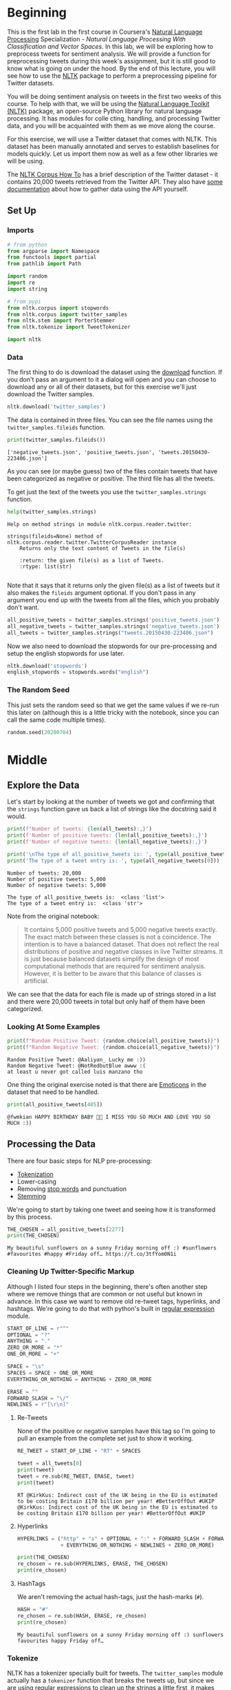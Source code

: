 #+BEGIN_COMMENT
.. title: Twitter Preprocessing With NLTK
.. slug: twitter-preprocessing-with-nltk
.. date: 2020-07-03 21:23:48 UTC-07:00
.. tags: nlp,nltk,twitter,preprocessing
.. category: Data Preprocessing
.. link: 
.. description: Preprocessing twitter tweets with NLTK.
.. type: text

#+END_COMMENT
#+PROPERTY: header-args :session ~/.local/share/jupyter/runtime/kernel-3f6fa986-8499-416a-997c-01651c806fd5-ssh.json

#+BEGIN_SRC python :results none :exports none
%load_ext autoreload
%autoreload 2
#+END_SRC
* Beginning
  This is the first lab in the first course in Coursera's [[https://www.wikiwand.com/en/Natural_language_processing][Natural Language Processing]] Specialization - /Natural Language Processing With Classification and Vector Spaces/.
 In this lab, we will be exploring how to preprocess tweets for sentiment analysis. We will provide a function for preprocessing tweets during this week's assignment, but it is still good to know what is going on under the hood. By the end of this lecture, you will see how to use the [[http://www.nltk.org][NLTK]] package to perform a preprocessing pipeline for Twitter datasets.

You will be doing sentiment analysis on tweets in the first two weeks of this course. To help with that, we will be using the [[http://www.nltk.org/howto/twitter.html][Natural Language Toolkit (NLTK)]] package, an open-source Python library for natural language processing. It has modules for colle cting, handling, and processing Twitter data, and you will be acquainted with them as we move along the course.

For this exercise, we will use a Twitter dataset that comes with NLTK. This dataset has been manually annotated and serves to establish baselines for models quickly. Let us import them now as well as a few other libraries we will be using.

The [[https://www.nltk.org/howto/corpus.html][NLTK Corpus How To]] has a brief description of the Twitter dataset - it contains 20,000 tweets retrieved from the Twitter API. They also have [[https://www.nltk.org/howto/twitter.html][some documentation]] about how to gather data using the API yourself.

** Set Up
*** Imports
#+begin_src python :results none
# from python
from argparse import Namespace
from functools import partial
from pathlib import Path

import random
import re
import string

# from pypi
from nltk.corpus import stopwords
from nltk.corpus import twitter_samples
from nltk.stem import PorterStemmer
from nltk.tokenize import TweetTokenizer

import nltk
#+end_src
*** Data
    The first thing to do is download the dataset using the [[https://www.nltk.org/data.html][download]] function. If you don't pass an argument to it a dialog will open and you can choose to download any or all of their datasets, but for this exercise we'll just download the Twitter samples.

#+begin_src python :results none
nltk.download('twitter_samples')
#+end_src

The data is contained in three files. You can see the file names using the =twitter_samples.fileids= function.

#+begin_src python :results output :exports both
print(twitter_samples.fileids())
#+end_src

#+RESULTS:
: ['negative_tweets.json', 'positive_tweets.json', 'tweets.20150430-223406.json']

As you can see (or maybe guess) two of the files contain tweets that have been categorized as negative or positive. The third file has all the tweets.

To get just the text of the tweets you use the =twitter_samples.strings= function.

#+begin_src python :results output :exports both
help(twitter_samples.strings)
#+end_src

#+RESULTS:
: Help on method strings in module nltk.corpus.reader.twitter:
: 
: strings(fileids=None) method of nltk.corpus.reader.twitter.TwitterCorpusReader instance
:     Returns only the text content of Tweets in the file(s)
:     
:     :return: the given file(s) as a list of Tweets.
:     :rtype: list(str)
: 

Note that it says that it returns only the given file(s) as a list of tweets but it also makes the =fileids= argument optional. If you don't pass in any argument you end up with the tweets from all the files, which you probably don't want.

#+begin_src python :results none
all_positive_tweets = twitter_samples.strings('positive_tweets.json')
all_negative_tweets = twitter_samples.strings('negative_tweets.json')
all_tweets = twitter_samples.strings("tweets.20150430-223406.json")
#+end_src

Now we also need to download the stopwords for our pre-processing and setup the english stopwords for use later.

#+begin_src python :results none
nltk.download('stopwords')
english_stopwords = stopwords.words("english")
#+end_src
*** The Random Seed
    This just sets the random seed so that we get the same values if we re-run this later on (although this is a little tricky with the notebook, since you can call the same code multiple times).

#+begin_src python :results none
random.seed(20200704)
#+end_src

* Middle
** Explore the Data
   Let's start by looking at the number of tweets we got and confirming that the =strings= function gave us back a list of strings like the docstring said it would.

#+begin_src python :results output :exports both
print(f"Number of tweets: {len(all_tweets):,}")
print(f'Number of positive tweets: {len(all_positive_tweets):,}')
print(f'Number of negative tweets: {len(all_negative_tweets):,}')

print('\nThe type of all_positive_tweets is: ', type(all_positive_tweets))
print('The type of a tweet entry is: ', type(all_negative_tweets[0]))
#+end_src

#+RESULTS:
: Number of tweets: 20,000
: Number of positive tweets: 5,000
: Number of negative tweets: 5,000
: 
: The type of all_positive_tweets is:  <class 'list'>
: The type of a tweet entry is:  <class 'str'>

Note from the original notebook:

#+begin_quote
It contains 5,000 positive tweets and 5,000 negative tweets exactly. The exact match between these classes is not a coincidence. The intention is to have a balanced dataset. That does not reflect the real distributions of positive and negative classes in live Twitter streams. It is just because balanced datasets simplify the design of most computational methods that are required for sentiment analysis. However, it is better to be aware that this balance of classes is artificial. 
#+end_quote

We can see that the data for each file is made up of strings stored in a list and there were 20,000 tweets in total but only half of them have been categorized.

*** Looking At Some Examples
#+begin_src python :results output :exports both
print(f"Random Positive Tweet: {random.choice(all_positive_tweets)}")
print(f"Random Negative Tweet: {random.choice(all_negative_tweets)}")
#+end_src

#+RESULTS:
: Random Positive Tweet: @Aaliyan_ Lucky me :))
: Random Negative Tweet: @NotRedbutBlue awww :(
: at least u never got called luis manzano tho


One thing the original exercise noted is that there are [[https://www.wikiwand.com/en/Emoji][Emoticons]] in the dataset that need to be handled.

#+begin_src python :results output :exports both
print(all_positive_tweets[405])
#+end_src

#+RESULTS:
: @fwmkian HAPPY BIRTHDAY BABY 💟💟 I MISS YOU SO MUCH AND LOVE YOU SO MUCH :))

** Processing the Data
   There are four basic steps for NLP pre-processing:
   - [[https://nlp.stanford.edu/IR-book/html/htmledition/tokenization-1.html][Tokenization]]
   - Lower-casing
   - Removing [[https://www.wikiwand.com/en/Stop_words][stop words]] and punctuation
   - [[https://www.wikiwand.com/en/Stemming][Stemming]]

We're going to start by taking one tweet and seeing how it is transformed by this process.

#+begin_src python :results output :exports both
THE_CHOSEN = all_positive_tweets[2277]
print(THE_CHOSEN)
#+end_src

#+RESULTS:
: My beautiful sunflowers on a sunny Friday morning off :) #sunflowers #favourites #happy #Friday off… https://t.co/3tfYom0N1i
*** Cleaning Up Twitter-Specific Markup
    Although I listed four steps in the beginning, there's often another step where we remove things that are common or not useful but known in advance. In this case we want to remove old re-tweet tags, hyperlinks, and hashtags. We're going to do that with python's built in [[https://docs.python.org/3/library/re.html][regular expression]] module.

#+begin_src python :results none
START_OF_LINE = r"^"
OPTIONAL = "?"
ANYTHING = "."
ZERO_OR_MORE = "*"
ONE_OR_MORE = "+"

SPACE = "\s"
SPACES = SPACE + ONE_OR_MORE
EVERYTHING_OR_NOTHING = ANYTHING + ZERO_OR_MORE

ERASE = ""
FORWARD_SLASH = "\/"
NEWLINES = r"[\r\n]"
#+end_src
**** Re-Tweets
     None of the positive or negative samples have this tag so I'm going to pull an example from the complete set just to show it working.

#+begin_src python :results output :exports both
RE_TWEET = START_OF_LINE + "RT" + SPACES

tweet = all_tweets[0]
print(tweet)
tweet = re.sub(RE_TWEET, ERASE, tweet)
print(tweet)
#+end_src

#+RESULTS:
: RT @KirkKus: Indirect cost of the UK being in the EU is estimated to be costing Britain £170 billion per year! #BetterOffOut #UKIP
: @KirkKus: Indirect cost of the UK being in the EU is estimated to be costing Britain £170 billion per year! #BetterOffOut #UKIP
**** Hyperlinks
#+begin_src python :results output :exports both
HYPERLINKS = ("http" + "s" + OPTIONAL + ":" + FORWARD_SLASH + FORWARD_SLASH
              + EVERYTHING_OR_NOTHING + NEWLINES + ZERO_OR_MORE)

print(THE_CHOSEN)
re_chosen = re.sub(HYPERLINKS, ERASE, THE_CHOSEN)
print(re_chosen)
#+end_src
**** HashTags
     We aren't removing the actual hash-tags, just the hash-marks (=#=).

#+begin_src python :results output :exports both
HASH = "#"
re_chosen = re.sub(HASH, ERASE, re_chosen)
print(re_chosen)
#+end_src
#+RESULTS:
: My beautiful sunflowers on a sunny Friday morning off :) sunflowers favourites happy Friday off… 
*** Tokenize
    NLTK has a tokenizer specially built for tweets. The =twitter_samples= module actually has a =tokenizer= function that breaks the tweets up, but since we are using regular expressions to clean up the strings a little first, it makes more sense to tokenize the strings afterwards. Also note that one of the steps is to lower-case the letters, which the =TweetTokenizer= will do for us if we set the =preserve_case= argument to =False=.

#+begin_src python :results output :exports both
print(help(TweetTokenizer))
#+end_src

#+RESULTS:
#+begin_example
Help on class TweetTokenizer in module nltk.tokenize.casual:

class TweetTokenizer(builtins.object)
 |  TweetTokenizer(preserve_case=True, reduce_len=False, strip_handles=False)
 |  
 |  Tokenizer for tweets.
 |  
 |      >>> from nltk.tokenize import TweetTokenizer
 |      >>> tknzr = TweetTokenizer()
 |      >>> s0 = "This is a cooool #dummysmiley: :-) :-P <3 and some arrows < > -> <--"
 |      >>> tknzr.tokenize(s0)
 |      ['This', 'is', 'a', 'cooool', '#dummysmiley', ':', ':-)', ':-P', '<3', 'and', 'some', 'arrows', '<', '>', '->', '<--']
 |  
 |  Examples using `strip_handles` and `reduce_len parameters`:
 |  
 |      >>> tknzr = TweetTokenizer(strip_handles=True, reduce_len=True)
 |      >>> s1 = '@remy: This is waaaaayyyy too much for you!!!!!!'
 |      >>> tknzr.tokenize(s1)
 |      [':', 'This', 'is', 'waaayyy', 'too', 'much', 'for', 'you', '!', '!', '!']
 |  
 |  Methods defined here:
 |  
 |  __init__(self, preserve_case=True, reduce_len=False, strip_handles=False)
 |      Initialize self.  See help(type(self)) for accurate signature.
 |  
 |  tokenize(self, text)
 |      :param text: str
 |      :rtype: list(str)
 |      :return: a tokenized list of strings; concatenating this list returns        the original string if `preserve_case=False`
 |  
 |  ----------------------------------------------------------------------
 |  Data descriptors defined here:
 |  
 |  __dict__
 |      dictionary for instance variables (if defined)
 |  
 |  __weakref__
 |      list of weak references to the object (if defined)

None
#+end_example

#+begin_src python :results none
tokenizer = TweetTokenizer(preserve_case=False, strip_handles=True,
                           reduce_len=True)
#+end_src

Now we can tokenize our partly cleaned token.

#+begin_src python :results output :exports both
print(re_chosen)
tokens = tokenizer.tokenize(re_chosen)
print(tokens)
#+end_src

#+RESULTS:
: My beautiful sunflowers on a sunny Friday morning off :) sunflowers favourites happy Friday off… 
: ['my', 'beautiful', 'sunflowers', 'on', 'a', 'sunny', 'friday', 'morning', 'off', ':)', 'sunflowers', 'favourites', 'happy', 'friday', 'off', '…']
*** Remove Stop Words and Punctuation
#+begin_src python :results output :exports both
print(english_stopwords)
print(string.punctuation)
#+end_src

#+RESULTS:
: ['i', 'me', 'my', 'myself', 'we', 'our', 'ours', 'ourselves', 'you', "you're", "you've", "you'll", "you'd", 'your', 'yours', 'yourself', 'yourselves', 'he', 'him', 'his', 'himself', 'she', "she's", 'her', 'hers', 'herself', 'it', "it's", 'its', 'itself', 'they', 'them', 'their', 'theirs', 'themselves', 'what', 'which', 'who', 'whom', 'this', 'that', "that'll", 'these', 'those', 'am', 'is', 'are', 'was', 'were', 'be', 'been', 'being', 'have', 'has', 'had', 'having', 'do', 'does', 'did', 'doing', 'a', 'an', 'the', 'and', 'but', 'if', 'or', 'because', 'as', 'until', 'while', 'of', 'at', 'by', 'for', 'with', 'about', 'against', 'between', 'into', 'through', 'during', 'before', 'after', 'above', 'below', 'to', 'from', 'up', 'down', 'in', 'out', 'on', 'off', 'over', 'under', 'again', 'further', 'then', 'once', 'here', 'there', 'when', 'where', 'why', 'how', 'all', 'any', 'both', 'each', 'few', 'more', 'most', 'other', 'some', 'such', 'no', 'nor', 'not', 'only', 'own', 'same', 'so', 'than', 'too', 'very', 's', 't', 'can', 'will', 'just', 'don', "don't", 'should', "should've", 'now', 'd', 'll', 'm', 'o', 're', 've', 'y', 'ain', 'aren', "aren't", 'couldn', "couldn't", 'didn', "didn't", 'doesn', "doesn't", 'hadn', "hadn't", 'hasn', "hasn't", 'haven', "haven't", 'isn', "isn't", 'ma', 'mightn', "mightn't", 'mustn', "mustn't", 'needn', "needn't", 'shan', "shan't", 'shouldn', "shouldn't", 'wasn', "wasn't", 'weren', "weren't", 'won', "won't", 'wouldn', "wouldn't"]
: !"#$%&'()*+,-./:;<=>?@[\]^_`{|}~

#+begin_src python :results output :exports both
cleaned = [word for word in tokens if (word not in english_stopwords and
                                       word not in string.punctuation)]
print(cleaned)
#+end_src

#+RESULTS:
: ['beautiful', 'sunflowers', 'sunny', 'friday', 'morning', ':)', 'sunflowers', 'favourites', 'happy', 'friday', '…']


The original text noted that things like =:)= and =...= are important in this context but might not be on other contexts so it would probably be a good idea to inspect both the stopwords and the putnctuation you're using and decide if all of what you have is both sufficient and correct.
*** Stemming
    We're going to use the [[https://www.nltk.org/_modules/nltk/stem/porter.html][Porter Stemmer]] from NLTK (see [[https://tartarus.org/martin/PorterStemmer/][this]] for the official Porter Stemmer algorithm page).

#+begin_src python :results none
stemmer = PorterStemmer()
#+end_src

#+begin_src python :results output :exports both
stemmed = [stemmer.stem(word) for word in cleaned]
print(stemmed)
#+end_src

#+RESULTS:
: ['beauti', 'sunflow', 'sunni', 'friday', 'morn', ':)', 'sunflow', 'favourit', 'happi', 'friday', '…']


* End
  So now we've seen the basic steps that we're going to need to preprocess our tweets for [[https://www.wikiwand.com/en/Sentiment_analysis][Sentiment Analysis]].
  The rest of this is outside the scope of the exercise, it's just to get it all into one place. 
** Tests
#+begin_src feature :tangle /tmp/twitter-preprocessing/tweet_preprocessing.feature
Feature: Tweet pre-processor

<<re-tweet-processing>>

<<hyperlink-processing>>

<<hash-processing>>
#+end_src

#+begin_src python :tangle /tmp/twitter-preprocessing/test_preprocessing.py
# from python
import random

# from pypi
from expects import (
    equal,
    expect
)
from pytest_bdd import (
    given,
    scenarios,
    then,
    when,
)

import pytest


# software under test
from processor import TwitterProcessor

# fixtures

class Katamari:
    """Something to stick values into"""

@pytest.fixture
def katamari():
    return Katamari()


@pytest.fixture
def processor():
    return TwitterProcessor()

scenarios("tweet_preprocessing.feature")


<<test-re-tweet>>


<<test-hyperlinks>>


<<test-hashtags>>
#+end_src

*** The Re-tweets
#+begin_src feature :noweb-ref re-tweet-processing
Scenario: A re-tweet is cleaned.

  Given a tweet that has been re-tweeted
  When the tweet is cleaned
  Then it has the text removed
#+end_src

#+begin_src python :noweb-ref test-re-tweet
# Scenario: A re-tweet is cleaned.

@given("a tweet that has been re-tweeted")
def setup_re_tweet(katamari, faker):
    katamari.expected = faker.sentence()
    spaces = " " * random.randrange(1, 10)
    katamari.to_clean = f"RT{spaces}{katamari.expected}"
    return


@when("the tweet is cleaned")
def process_tweet(katamari, processor):
    katamari.actual = processor.clean(katamari.to_clean)
    return


@then("it has the text removed")
def check_cleaned_text(katamari):
    expect(katamari.expected).to(equal(katamari.actual))
    return
#+end_src

*** Hyperlinks
#+begin_src feature :noweb-ref hyperlink-processing
Scenario: The tweet has a hyperlink
  Given a tweet with a hyperlink
  When the tweet is cleaned
  Then it has the text removed
#+end_src

#+begin_src python :noweb-ref test-hyperlinks
# Scenario: The tweet has a hyperlink

@given("a tweet with a hyperlink")
def setup_hyperlink(katamari, faker):
    base = faker.sentence()
    katamari.expected = base
    katamari.to_clean = base + faker.uri() + "\n" * random.randrange(5)
    return
#+end_src
*** Hash Symbols
#+begin_src feature :noweb-ref hash-processing
Scenario: A tweet has hash symbols in it.
  Given a tweet with hash symbols
  When the tweet is cleaned
  Then it has the text removed
#+end_src

#+begin_src python :noweb-ref test-hashtags
@given("a tweet with hash symbols")
def setup_hash_symbols(katamari, faker):
    expected = faker.sentence()
    tokens = expected.split()
    expected_tokens = expected.split()

    for count in range(random.randrange(1, 10)):
        index = random.randrange(len(tokens))
        word = faker.word()
        tokens = tokens[:index] + [f"#{word}"] + tokens[index:]
        expected_tokens = expected_tokens[:index] + [word] + expected_tokens[index:]
    katamari.to_clean = " ".join(tokens)
    katamari.expected = " ".join(expected_tokens)
    return
#+end_src
** Implementation

#+begin_src python :tangle /tmp/twitter-preprocessing/processor.py
# python
import re

<<regular-expressions>>


class TwitterProcessor:
    """processor for tweets"""

    <<processor-clean>>
#+end_src

#+begin_src python :noweb-ref regular-expressions
# building blocks
START_OF_LINE = r"^"
OPTIONAL = "?"
ANYTHING = "."
ZERO_OR_MORE = "*"
ONE_OR_MORE = "+"

SPACE = r"\s"
SPACES = SPACE + ONE_OR_MORE
EVERYTHING_OR_NOTHING = ANYTHING + ZERO_OR_MORE

ERASE = ""
FORWARD_SLASH = r"\/"
NEWLINES = r"[\r\n]"

# to remove
RE_TWEET = START_OF_LINE + "RT" + SPACES
HYPERLINKS = ("http" + "s" + OPTIONAL + ":" + FORWARD_SLASH + FORWARD_SLASH
              + EVERYTHING_OR_NOTHING + NEWLINES + ZERO_OR_MORE)
HASH = "#"
#+end_src

#+begin_src python :noweb-ref processor-clean
def clean(self, tweet: str) -> str:
    """Removes sub-strings from the tweet

    Args:
     tweet: string tweet

    Returns:
     tweet with certain sub-strings removed
    """
    for expression in (RE_TWEET, HYPERLINKS, HASH):
        tweet = re.sub(expression, ERASE, tweet)
    return tweet
#+end_src

#+begin_src python :results none
def process_tweet(tweet: str) -> list:
    """Pre-processes a tweet

    Args:
     tweet: the string text to process

    Returns:
     a list of processed strings created from the tweet
    """
    tweet = re.sub(RE_TWEET, ERASE, tweet)
#+end_src
